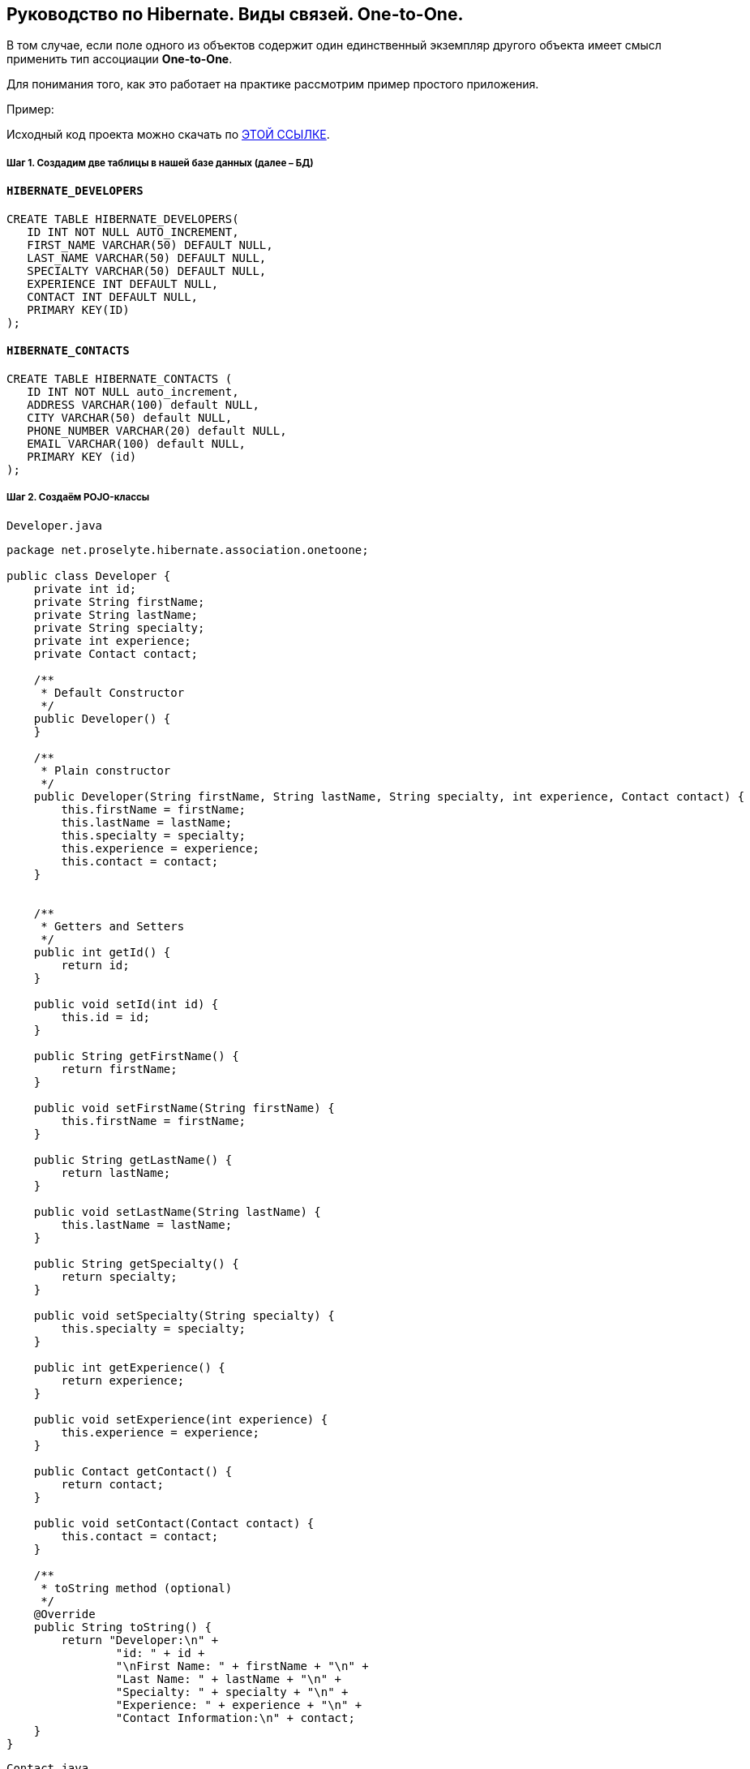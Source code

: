 ////
https://proselyte.net/tutorials/hibernate-tutorial/mapping-types/one-to-one-mapping-example/
////
== Руководство по Hibernate. Виды связей. One-to-One.

В том случае, если поле одного из объектов содержит один единственный экземпляр другого объекта имеет смысл применить тип ассоциации *One-to-One*.

Для понимания того, как это работает на практике рассмотрим пример простого приложения.

Пример:

Исходный код проекта можно скачать по https://proselyte.net/wp-content/uploads/2016/02/HibernateAssociationOneToOneExample.zip[ЭТОЙ ССЫЛКЕ].

===== Шаг 1. Создадим две таблицы в нашей базе данных (далее – БД)

==== `HIBERNATE_DEVELOPERS`

....
CREATE TABLE HIBERNATE_DEVELOPERS(
   ID INT NOT NULL AUTO_INCREMENT,
   FIRST_NAME VARCHAR(50) DEFAULT NULL,
   LAST_NAME VARCHAR(50) DEFAULT NULL,
   SPECIALTY VARCHAR(50) DEFAULT NULL,
   EXPERIENCE INT DEFAULT NULL,
   CONTACT INT DEFAULT NULL,
   PRIMARY KEY(ID)
);
....

==== `HIBERNATE_CONTACTS`

....
CREATE TABLE HIBERNATE_CONTACTS (
   ID INT NOT NULL auto_increment,
   ADDRESS VARCHAR(100) default NULL,
   CITY VARCHAR(50) default NULL,
   PHONE_NUMBER VARCHAR(20) default NULL,
   EMAIL VARCHAR(100) default NULL,
   PRIMARY KEY (id)
);
....

===== Шаг 2. Создаём POJO-классы

`Developer.java`

[source, java]
----
package net.proselyte.hibernate.association.onetoone;

public class Developer {
    private int id;
    private String firstName;
    private String lastName;
    private String specialty;
    private int experience;
    private Contact contact;

    /**
     * Default Constructor
     */
    public Developer() {
    }

    /**
     * Plain constructor
     */
    public Developer(String firstName, String lastName, String specialty, int experience, Contact contact) {
        this.firstName = firstName;
        this.lastName = lastName;
        this.specialty = specialty;
        this.experience = experience;
        this.contact = contact;
    }


    /**
     * Getters and Setters
     */
    public int getId() {
        return id;
    }

    public void setId(int id) {
        this.id = id;
    }

    public String getFirstName() {
        return firstName;
    }

    public void setFirstName(String firstName) {
        this.firstName = firstName;
    }

    public String getLastName() {
        return lastName;
    }

    public void setLastName(String lastName) {
        this.lastName = lastName;
    }

    public String getSpecialty() {
        return specialty;
    }

    public void setSpecialty(String specialty) {
        this.specialty = specialty;
    }

    public int getExperience() {
        return experience;
    }

    public void setExperience(int experience) {
        this.experience = experience;
    }

    public Contact getContact() {
        return contact;
    }

    public void setContact(Contact contact) {
        this.contact = contact;
    }

    /**
     * toString method (optional)
     */
    @Override
    public String toString() {
        return "Developer:\n" +
                "id: " + id +
                "\nFirst Name: " + firstName + "\n" +
                "Last Name: " + lastName + "\n" +
                "Specialty: " + specialty + "\n" +
                "Experience: " + experience + "\n" +
                "Contact Information:\n" + contact;
    }
}
----

`Contact.java`

[source, java]
----
package net.proselyte.hibernate.association.onetoone;

public class Contact {
    private int id;
    private String address;
    private String city;
    private String phoneNumber;
    private String email;

    public Contact() {
    }

    public Contact(String address, String city, String phoneNumber, String email) {
        this.address = address;
        this.city = city;
        this.phoneNumber = phoneNumber;
        this.email = email;
    }

    public int getId() {
        return id;
    }

    public void setId(int id) {
        this.id = id;
    }

    public String getAddress() {
        return address;
    }

    public void setAddress(String address) {
        this.address = address;
    }

    public String getCity() {
        return city;
    }

    public void setCity(String city) {
        this.city = city;
    }

    public String getPhoneNumber() {
        return phoneNumber;
    }

    public void setPhoneNumber(String phoneNumber) {
        this.phoneNumber = phoneNumber;
    }

    public String getEmail() {
        return email;
    }

    public void setEmail(String email) {
        this.email = email;
    }

    @Override
    public String toString() {
        return "Address: " + address +
                "\nCity: " + city +
                "\nPhone Number: " + phoneNumber +
                "\nemail: " + email + "\n";
    }
}
----

===== Шаг 3. Создаём конфигурационные файлы

`hibernate.cfg.xml`

[source, xml]
----
<?xml version="1.0" encoding="utf-8"?>
<!DOCTYPE hibernate-configuration SYSTEM
        "http://www.hibernate.org/dtd/hibernate-configuration-3.0.dtd">

<hibernate-configuration>
    <session-factory>
        <property name="hibernate.dialect">
            org.hibernate.dialect.MySQLDialect
        </property>
        <property name="hibernate.connection.driver_class">
            com.mysql.jdbc.Driver
        </property>

        <!-- Assume PROSELYTE_TUTORIAL is the database name -->
        <property name="hibernate.connection.url">
            jdbc:mysql://localhost/ИМЯ ВАШЕЙ БАЗЫ ДАННЫХ
        </property>
        <property name="hibernate.connection.username">
            ВАШЕ ИМЯ ПОЛЬЗОВАТЕЛЯ
        </property>
        <property name="hibernate.connection.password">
            ВАШ ПАРОЛЬ
        </property>

        <!-- List of XML mapping files -->
        <mapping resource="Developer.hbm.xml"/>

    </session-factory>
</hibernate-configuration>
----

`Developer.hbm.xml`

[source, xml]
----
<?xml version="1.0" encoding="utf-8"?>
<!DOCTYPE hibernate-mapping PUBLIC
        "-//Hibernate/Hibernate Mapping DTD//EN"
        "http://www.hibernate.org/dtd/hibernate-mapping-3.0.dtd">

<hibernate-mapping>
    <class name="net.proselyte.hibernate.association.onetoone.Developer" table="HIBERNATE_DEVELOPERS">
        <meta attribute="class-description">
            This class contains developer's detail.
        </meta>
        <id name="id" type="int" column="id">
            <generator class="native"/>
        </id>
        <property name="firstName" column="FIRST_NAME" type="string"/>
        <property name="lastName" column="LAST_NAME" type="string"/>
        <property name="specialty" column="SPECIALTY" type="string"/>
        <property name="experience" column="EXPERIENCE" type="int"/>
        <many-to-one name="contact" column="CONTACT" not-null="true" unique="true"
                    class="net.proselyte.hibernate.association.onetoone.Contact" />
    </class>

    <class name="net.proselyte.hibernate.association.onetoone.Contact" table="HIBERNATE_CONTACTS">
        <meta attribute="class-description">
            This class contains the address detail.
        </meta>
        <id name="id" type="int" column="ID">
            <generator class="native"/>
        </id>
        <property name="address" column="ADDRESS" type="string"/>
        <property name="city" column="CITY" type="string"/>
        <property name="phoneNumber" column="PHONE_NUMBER" type="string"/>
        <property name="email" column="EMAIL" type="string"/>
    </class>

</hibernate-mapping>
----

===== Шаг 4. Создаём класс DeveloperRunner.java

`DeveloperRunner.java`

[source, java]
----
package net.proselyte.hibernate.association.onetoone;

import org.hibernate.Session;
import org.hibernate.SessionFactory;
import org.hibernate.Transaction;
import org.hibernate.cfg.Configuration;

import java.util.List;


public class DeveloperRunner {
    private static SessionFactory sessionFactory;

    public static void main(String[] args) {
        sessionFactory = new Configuration().configure().buildSessionFactory();
        DeveloperRunner developerRunner = new DeveloperRunner();

        System.out.println("Adding contact information...");
        Contact contact1 = developerRunner.addContact("Some address", "Dnipropetrovsk", "+380501234567", "proselytear@yahoo.com");
        Contact contact2 = developerRunner.addContact("One More address", "Kyiv", "+380667654321", "peter@mail.com");

        System.out.println("Creating developer's records...");
        Integer developerId1 = developerRunner.addDeveloper("Proselyte", "Developer", "Java Developer", 2, contact1);
        Integer developerId2 = developerRunner.addDeveloper("Peter", "Programmer", "C++ Developer", 2, contact2);

        System.out.println("List of Developers: ");
        developerRunner.listDevelopers();

        System.out.println("Updating experience of Proselyte to 3 years and removing Peter...");
        developerRunner.updateDeveloper(developerId1, 3);
        developerRunner.removeDeveloper(developerId2);

        System.out.println("Final list of Developers: ");
        developerRunner.listDevelopers();

        sessionFactory.close();
    }

    public Integer addDeveloper(String firstName, String lastName, String specialty, int experience, Contact contact) {
        Session session = sessionFactory.openSession();
        Transaction transaction = null;
        Integer developerId = null;

        transaction = session.beginTransaction();
        Developer developer = new Developer(firstName, lastName, specialty, experience, contact);
        developerId = (Integer) session.save(developer);
        transaction.commit();
        session.close();
        return developerId;
    }

    public Contact addContact(String address, String city, String phoneNumber, String email) {
        Session session = sessionFactory.openSession();
        Transaction transaction = null;

        transaction = session.beginTransaction();
        Contact contact = new Contact(address, city, phoneNumber, email);
        session.save(contact);
        transaction.commit();
        session.close();

        return contact;
    }

    public void listDevelopers() {
        Session session = sessionFactory.openSession();
        Transaction transaction = null;

        transaction = session.beginTransaction();
        List developers = session.createQuery("FROM Developer").list();
        for (Developer developer : developers) {
            System.out.println(developer);
            System.out.println("\n================\n");
        }
        session.close();
    }

    public void updateDeveloper(int developerId, int experience) {
        Session session = sessionFactory.openSession();
        Transaction transaction = null;

        transaction = session.beginTransaction();
        Developer developer = (Developer) session.get(Developer.class, developerId);
        developer.setExperience(experience);
        session.update(developer);
        transaction.commit();
        session.close();
    }

    public void removeDeveloper(int developerId) {
        Session session = sessionFactory.openSession();
        Transaction transaction = null;

        transaction = session.beginTransaction();
        Developer developer = (Developer) session.get(Developer.class, developerId);
        session.delete(developer);
        transaction.commit();
        session.close();
    }
}
----

Если всё было сделано верно, то в результате работы программы мы получим, примерно, следующий результат:

....
/usr/lib/jvm/java-8-oracle/bin/java -Didea.launcher.port=7540 -Didea.launcher.bin.path=/home/proselyte/Programming/Soft/IntellijIdea/bin -Dfile.encoding=UTF-8 -classpath /usr/lib/jvm/java-8-oracle/jre/lib/management-agent.jar:/usr/lib/jvm/java-8-oracle/jre/lib/plugin.jar:/usr/lib/jvm/java-8-oracle/jre/lib/rt.jar:/usr/lib/jvm/java-8-oracle/jre/lib/jsse.jar:/usr/lib/jvm/java-8-oracle/jre/lib/charsets.jar:/usr/lib/jvm/java-8-oracle/jre/lib/jce.jar:/usr/lib/jvm/java-8-oracle/jre/lib/resources.jar:/usr/lib/jvm/java-8-oracle/jre/lib/deploy.jar:/usr/lib/jvm/java-8-oracle/jre/lib/jfxswt.jar:/usr/lib/jvm/java-8-oracle/jre/lib/javaws.jar:/usr/lib/jvm/java-8-oracle/jre/lib/jfr.jar:/usr/lib/jvm/java-8-oracle/jre/lib/ext/dnsns.jar:/usr/lib/jvm/java-8-oracle/jre/lib/ext/sunpkcs11.jar:/usr/lib/jvm/java-8-oracle/jre/lib/ext/sunec.jar:/usr/lib/jvm/java-8-oracle/jre/lib/ext/sunjce_provider.jar:/usr/lib/jvm/java-8-oracle/jre/lib/ext/jaccess.jar:/usr/lib/jvm/java-8-oracle/jre/lib/ext/nashorn.jar:/usr/lib/jvm/java-8-oracle/jre/lib/ext/localedata.jar:/usr/lib/jvm/java-8-oracle/jre/lib/ext/zipfs.jar:/usr/lib/jvm/java-8-oracle/jre/lib/ext/cldrdata.jar:/usr/lib/jvm/java-8-oracle/jre/lib/ext/jfxrt.jar:/home/proselyte/Programming/IdeaProjects/ProselyteTutorials/Hibernate/target/classes:/home/proselyte/.m2/repository/org/springframework/spring-core/4.1.1.RELEASE/spring-core-4.1.1.RELEASE.jar:/home/proselyte/.m2/repository/commons-logging/commons-logging/1.1.3/commons-logging-1.1.3.jar:/home/proselyte/.m2/repository/org/springframework/spring-web/4.1.1.RELEASE/spring-web-4.1.1.RELEASE.jar:/home/proselyte/.m2/repository/org/springframework/spring-aop/4.1.1.RELEASE/spring-aop-4.1.1.RELEASE.jar:/home/proselyte/.m2/repository/aopalliance/aopalliance/1.0/aopalliance-1.0.jar:/home/proselyte/.m2/repository/org/springframework/spring-beans/4.1.1.RELEASE/spring-beans-4.1.1.RELEASE.jar:/home/proselyte/.m2/repository/org/springframework/spring-context/4.1.1.RELEASE/spring-context-4.1.1.RELEASE.jar:/home/proselyte/.m2/repository/javax/servlet/servlet-api/2.5/servlet-api-2.5.jar:/home/proselyte/.m2/repository/org/springframework/spring-webmvc/4.1.1.RELEASE/spring-webmvc-4.1.1.RELEASE.jar:/home/proselyte/.m2/repository/org/springframework/spring-expression/4.1.1.RELEASE/spring-expression-4.1.1.RELEASE.jar:/home/proselyte/.m2/repository/org/springframework/integration/spring-integration-file/4.2.1.RELEASE/spring-integration-file-4.2.1.RELEASE.jar:/home/proselyte/.m2/repository/org/springframework/integration/spring-integration-core/4.2.1.RELEASE/spring-integration-core-4.2.1.RELEASE.jar:/home/proselyte/.m2/repository/org/springframework/spring-messaging/4.2.2.RELEASE/spring-messaging-4.2.2.RELEASE.jar:/home/proselyte/.m2/repository/org/springframework/retry/spring-retry/1.1.2.RELEASE/spring-retry-1.1.2.RELEASE.jar:/home/proselyte/.m2/repository/org/springframework/spring-tx/4.2.2.RELEASE/spring-tx-4.2.2.RELEASE.jar:/home/proselyte/.m2/repository/commons-io/commons-io/2.4/commons-io-2.4.jar:/home/proselyte/.m2/repository/org/hibernate/hibernate-core/5.1.0.Final/hibernate-core-5.1.0.Final.jar:/home/proselyte/.m2/repository/org/jboss/logging/jboss-logging/3.3.0.Final/jboss-logging-3.3.0.Final.jar:/home/proselyte/.m2/repository/org/hibernate/javax/persistence/hibernate-jpa-2.1-api/1.0.0.Final/hibernate-jpa-2.1-api-1.0.0.Final.jar:/home/proselyte/.m2/repository/org/javassist/javassist/3.20.0-GA/javassist-3.20.0-GA.jar:/home/proselyte/.m2/repository/antlr/antlr/2.7.7/antlr-2.7.7.jar:/home/proselyte/.m2/repository/org/apache/geronimo/specs/geronimo-jta_1.1_spec/1.1.1/geronimo-jta_1.1_spec-1.1.1.jar:/home/proselyte/.m2/repository/org/jboss/jandex/2.0.0.Final/jandex-2.0.0.Final.jar:/home/proselyte/.m2/repository/com/fasterxml/classmate/1.3.0/classmate-1.3.0.jar:/home/proselyte/.m2/repository/dom4j/dom4j/1.6.1/dom4j-1.6.1.jar:/home/proselyte/.m2/repository/xml-apis/xml-apis/1.0.b2/xml-apis-1.0.b2.jar:/home/proselyte/.m2/repository/org/hibernate/common/hibernate-commons-annotations/5.0.1.Final/hibernate-commons-annotations-5.0.1.Final.jar:/home/proselyte/.m2/repository/javassist/javassist/3.12.1.GA/javassist-3.12.1.GA.jar:/home/proselyte/.m2/repository/mysql/mysql-connector-java/5.1.38/mysql-connector-java-5.1.38.jar:/home/proselyte/Programming/Soft/IntellijIdea/lib/idea_rt.jar com.intellij.rt.execution.application.AppMain net.proselyte.hibernate.association.onetoone.DeveloperRunner
Feb 21, 2016 7:02:14 PM org.hibernate.Version logVersion
INFO: HHH000412: Hibernate Core {5.1.0.Final}
Feb 21, 2016 7:02:14 PM org.hibernate.cfg.Environment
INFO: HHH000206: hibernate.properties not found
Feb 21, 2016 7:02:14 PM org.hibernate.cfg.Environment buildBytecodeProvider
INFO: HHH000021: Bytecode provider name : javassist
Feb 21, 2016 7:02:15 PM org.hibernate.annotations.common.reflection.java.JavaReflectionManager
INFO: HCANN000001: Hibernate Commons Annotations {5.0.1.Final}
Feb 21, 2016 7:02:16 PM org.hibernate.engine.jdbc.connections.internal.DriverManagerConnectionProviderImpl configure
WARN: HHH10001002: Using Hibernate built-in connection pool (not for production use!)
Feb 21, 2016 7:02:16 PM org.hibernate.engine.jdbc.connections.internal.DriverManagerConnectionProviderImpl buildCreator
INFO: HHH10001005: using driver [com.mysql.jdbc.Driver] at URL [jdbc:mysql://localhost/PROSELYTE_TUTORIAL]
Feb 21, 2016 7:02:16 PM org.hibernate.engine.jdbc.connections.internal.DriverManagerConnectionProviderImpl buildCreator
INFO: HHH10001001: Connection properties: {user=root, password=****}
Feb 21, 2016 7:02:16 PM org.hibernate.engine.jdbc.connections.internal.DriverManagerConnectionProviderImpl buildCreator
INFO: HHH10001003: Autocommit mode: false
Feb 21, 2016 7:02:16 PM org.hibernate.engine.jdbc.connections.internal.PooledConnections
INFO: HHH000115: Hibernate connection pool size: 20 (min=1)
Sun Feb 21 19:02:16 EET 2016 WARN: Establishing SSL connection without server's identity verification is not recommended. According to MySQL 5.5.45+, 5.6.26+ and 5.7.6+ requirements SSL connection must be established by default if explicit option isn't set. For compliance with existing applications not using SSL the verifyServerCertificate property is set to 'false'. You need either to explicitly disable SSL by setting useSSL=false, or set useSSL=true and provide truststore for server certificate verification.
Feb 21, 2016 7:02:16 PM org.hibernate.dialect.Dialect
INFO: HHH000400: Using dialect: org.hibernate.dialect.MySQLDialect
Adding contact information...
Creating developer's records...
List of Developers:
Feb 21, 2016 7:02:17 PM org.hibernate.hql.internal.QueryTranslatorFactoryInitiator initiateService
INFO: HHH000397: Using ASTQueryTranslatorFactory
Developer:
id: 11
First Name: Proselyte
Last Name: Developer
Specialty: Java Developer
Experience: 2
Contact Information:
Address: Some address
City: Dnipropetrovsk
Phone Number: +380501234567
email: proselytear@yahoo.com


================

Developer:
id: 12
First Name: Peter
Last Name: Programmer
Specialty: C++ Developer
Experience: 2
Contact Information:
Address: One More address
City: Kyiv
Phone Number: +380667654321
email: peter@mail.com


================

Updating experience of Proselyte to 3 years and removing Peter...
Final list of Developers:
Developer:
id: 11
First Name: Proselyte
Last Name: Developer
Specialty: Java Developer
Experience: 3
Contact Information:
Address: Some address
City: Dnipropetrovsk
Phone Number: +380501234567
email: proselytear@yahoo.com


================

Feb 21, 2016 7:02:17 PM org.hibernate.engine.jdbc.connections.internal.DriverManagerConnectionProviderImpl stop
INFO: HHH10001008: Cleaning up connection pool [jdbc:mysql://localhost/PROSELYTE_TUTORIAL]
....

В этой статье мы рассмотрели пример испльзования связей (mapping) с помощью ассоциации *One-to-One*.